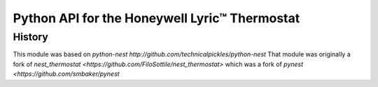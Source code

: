 =========================================================
Python API for the Honeywell Lyric™ Thermostat
=========================================================


History
=======

This module was based on `python-nest http://github.com/technicalpickles/python-nest` 
That module was originally a fork of `nest_thermostat <https://github.com/FiloSottile/nest_thermostat>`
which was a fork of `pynest <https://github.com/smbaker/pynest`